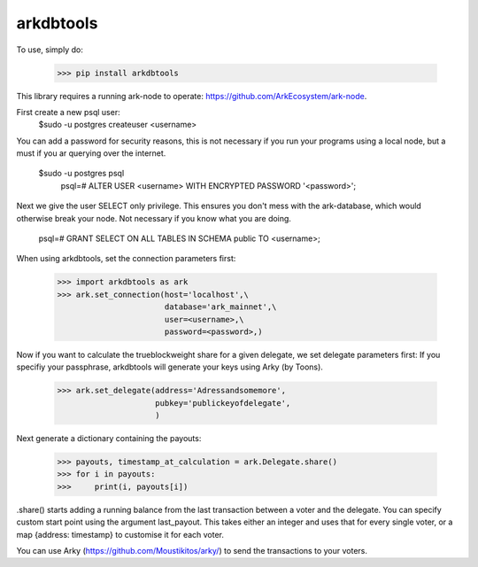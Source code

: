 arkdbtools
--------

To use, simply do:

    >>> pip install arkdbtools

This library requires a running ark-node to operate: https://github.com/ArkEcosystem/ark-node.

First create a new psql user:
     $sudo -u postgres createuser <username>

You can add a password for security reasons, this is not necessary if you run your programs using a local
node, but a must if you ar querying over the internet.

     $sudo -u postgres psql
      psql=# ALTER USER <username> WITH ENCRYPTED PASSWORD '<password>';

Next we give the user SELECT only privilege. This ensures you don't mess with the ark-database, which would
otherwise break your node. Not necessary if you know what you are doing.

      psql=# GRANT SELECT ON ALL TABLES IN SCHEMA public TO <username>;

When using arkdbtools, set the connection parameters first:

    >>> import arkdbtools as ark
    >>> ark.set_connection(host='localhost',\
                           database='ark_mainnet',\
                           user=<username>,\
                           password=<password>,)

Now if you want to calculate the trueblockweight share for a given delegate, we set delegate parameters first:
If you specifiy your passphrase, arkdbtools will generate your keys using Arky (by Toons).

    >>> ark.set_delegate(address='Adressandsomemore',
                         pubkey='publickeyofdelegate',
                         )

Next generate a dictionary containing the payouts:

    >>> payouts, timestamp_at_calculation = ark.Delegate.share()
    >>> for i in payouts:
    >>>     print(i, payouts[i])

.share() starts adding a running balance from the last transaction between a voter and the delegate.
You can specify custom start point using the argument last_payout. This takes either an integer and uses that for every
single voter, or a map {address: timestamp} to customise it for each voter.

You can use Arky (https://github.com/Moustikitos/arky/) to send the transactions to your voters.

